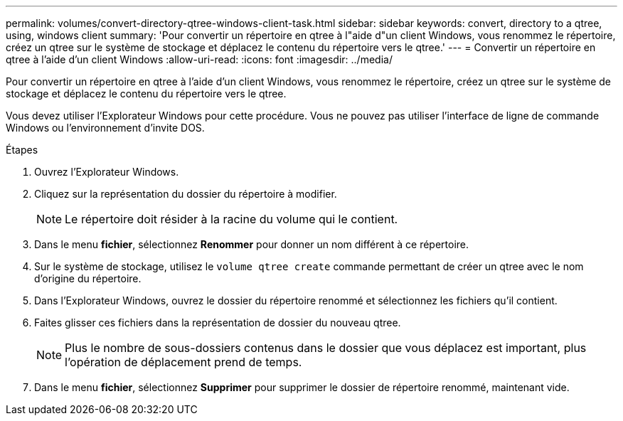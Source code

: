 ---
permalink: volumes/convert-directory-qtree-windows-client-task.html 
sidebar: sidebar 
keywords: convert, directory to a qtree, using, windows client 
summary: 'Pour convertir un répertoire en qtree à l"aide d"un client Windows, vous renommez le répertoire, créez un qtree sur le système de stockage et déplacez le contenu du répertoire vers le qtree.' 
---
= Convertir un répertoire en qtree à l'aide d'un client Windows
:allow-uri-read: 
:icons: font
:imagesdir: ../media/


[role="lead"]
Pour convertir un répertoire en qtree à l'aide d'un client Windows, vous renommez le répertoire, créez un qtree sur le système de stockage et déplacez le contenu du répertoire vers le qtree.

Vous devez utiliser l'Explorateur Windows pour cette procédure. Vous ne pouvez pas utiliser l'interface de ligne de commande Windows ou l'environnement d'invite DOS.

.Étapes
. Ouvrez l'Explorateur Windows.
. Cliquez sur la représentation du dossier du répertoire à modifier.
+
[NOTE]
====
Le répertoire doit résider à la racine du volume qui le contient.

====
. Dans le menu *fichier*, sélectionnez *Renommer* pour donner un nom différent à ce répertoire.
. Sur le système de stockage, utilisez le `volume qtree create` commande permettant de créer un qtree avec le nom d'origine du répertoire.
. Dans l'Explorateur Windows, ouvrez le dossier du répertoire renommé et sélectionnez les fichiers qu'il contient.
. Faites glisser ces fichiers dans la représentation de dossier du nouveau qtree.
+
[NOTE]
====
Plus le nombre de sous-dossiers contenus dans le dossier que vous déplacez est important, plus l'opération de déplacement prend de temps.

====
. Dans le menu *fichier*, sélectionnez *Supprimer* pour supprimer le dossier de répertoire renommé, maintenant vide.

